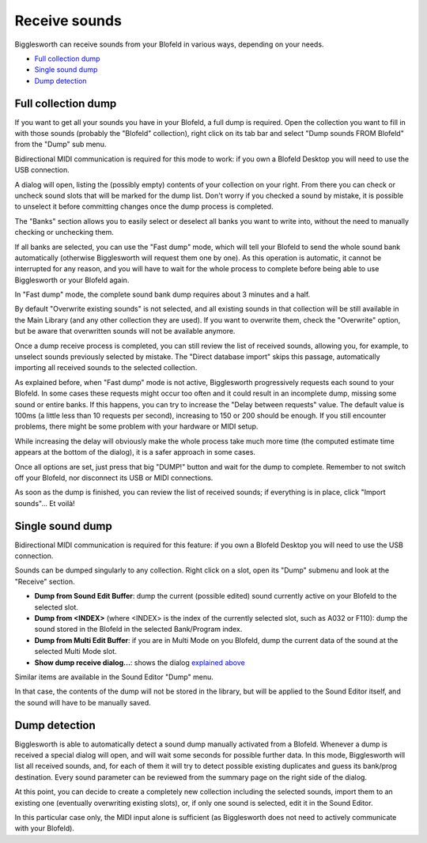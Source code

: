 Receive sounds
==============

Bigglesworth can receive sounds from your Blofeld in various ways, depending on your needs.

.. role:: subsection

- `Full collection dump <full_>`__
- `Single sound dump <single_>`__
- `Dump detection <detect_>`__

.. _full:


:subsection:`Full collection dump`
^^^^^^^^^^^^^^^^^^^^^^^^^^^^^^^^^^^

If you want to get all your sounds you have in your Blofeld, a full dump is required.
Open the collection you want to fill in with those sounds (probably the "Blofeld" 
collection), right click on its tab bar and select "Dump sounds FROM Blofeld" from the
"Dump" sub menu.

Bidirectional MIDI communication is required for this mode to work: if you own a
Blofeld Desktop you will need to use the USB connection.

A dialog will open, listing the (possibly empty) contents of your collection on your
right. From there you can check or uncheck sound slots that will be marked for the
dump list. Don't worry if you checked a sound by mistake, it is possible to unselect
it before committing changes once the dump process is completed.

The "Banks" section allows you to easily select or deselect all banks you want to 
write into, without the need to manually checking or unchecking them.

If all banks are selected, you can use the "Fast dump" mode, which will tell your
Blofeld to send the whole sound bank automatically (otherwise Bigglesworth will 
request them one by one). As this operation is automatic, it cannot be interrupted
for any reason, and you will have to wait for the whole process to complete before
being able to use Bigglesworth or your Blofeld again.

In "Fast dump" mode, the complete sound bank dump requires about 3 minutes and a half.

By default "Overwrite existing sounds" is not selected, and all existing sounds in that
collection will be still available in the Main Library (and any other collection they
are used). If you want to overwrite them, check the "Overwrite" option, but be aware
that overwritten sounds will not be available anymore.

Once a dump receive process is completed, you can still review the list of received 
sounds, allowing you, for example, to unselect sounds previously selected by mistake.
The "Direct database import" skips this passage, automatically importing all
received sounds to the selected collection.

As explained before, when "Fast dump" mode is not active, Bigglesworth progressively 
requests each sound to your Blofeld. In some cases these requests might occur too 
often and it could result in an incomplete dump, missing some sound or entire banks.
If this happens, you can try to increase the "Delay between requests" value. The default
value is 100ms (a little less than 10 requests per second), increasing to 150 or 200
should be enough. If you still encounter problems, there might be some problem
with your hardware or MIDI setup.

While increasing the delay will obviously make the whole process take much more time 
(the computed estimate time appears at the bottom of the dialog), it is a safer 
approach in some cases.

Once all options are set, just press that big "DUMP!" button and wait for the 
dump to complete. Remember to not switch off your Blofeld, nor disconnect its USB or
MIDI connections.

As soon as the dump is finished, you can review the list of received sounds; if
everything is in place, click "Import sounds"... Et voilà!

.. _single:

:subsection:`Single sound dump`
^^^^^^^^^^^^^^^^^^^^^^^^^^^^^^^

Bidirectional MIDI communication is required for this feature: if you own a
Blofeld Desktop you will need to use the USB connection.

Sounds can be dumped singularly to any collection. Right click on a slot, open 
its "Dump" submenu and look at the "Receive" section.

- **Dump from Sound Edit Buffer**: dump the current (possible edited) sound currently
  active on your Blofeld to the selected slot.
- **Dump from <INDEX>** (where <INDEX> is the index of the currently selected slot, such
  as A032 or F110): dump the sound stored in the Blofeld in the selected 
  Bank/Program index.
- **Dump from Multi Edit Buffer**: if you are in Multi Mode on you Blofeld, dump the 
  current data of the sound at the selected Multi Mode slot.
- **Show dump receive dialog...**: shows the dialog `explained above <full_>`__

Similar items are available in the Sound Editor "Dump" menu.

In that case, the contents of the dump will not be stored in the library, but will
be applied to the Sound Editor itself, and the sound will have to be manually
saved.


.. _detect:

:subsection:`Dump detection`
^^^^^^^^^^^^^^^^^^^^^^^^^^^^

Bigglesworth is able to automatically detect a sound dump manually activated from
a Blofeld.
Whenever a dump is received a special dialog will open, and will wait some seconds 
for possible further data.
In this mode, Bigglesworth will list all received sounds, and, for each of them
it will try to detect possible existing duplicates and guess its bank/prog 
destination. Every sound parameter can be reviewed from the summary page on 
the right side of the dialog.

At this point, you can decide to create a completely new collection including 
the selected sounds, import them to an existing one (eventually overwriting 
existing slots), or, if only one sound is selected, edit it in the Sound Editor.

In this particular case only, the MIDI input alone is sufficient (as Bigglesworth 
does not need to actively communicate with your Blofeld).

.. meta::
    :icon: arrow-left-double

